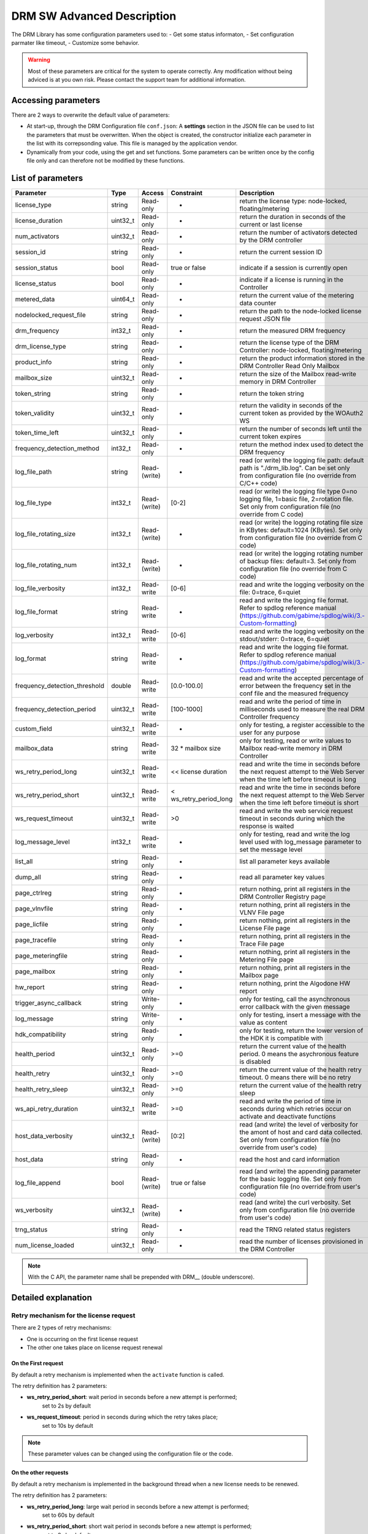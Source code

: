 DRM SW Advanced Description
===========================

The DRM Library has some configuration parameters used to:
- Get some status informaton,
- Set configuration parmater like timeout,
- Customize some behavior.

.. warning:: Most of these parameters are critical for the system to operate correctly.
             Any modification without being adviced is at you own risk.
             Please contact the support team for additional information.

Accessing parameters
--------------------

There are 2 ways to overwrite the default value of parameters:

* At start-up, through the DRM Configuration file ``conf.json``: A **settings** section in the
  JSON file can be used to list the parameters that must be overwritten. When the object is
  created, the constructor initialize each parameter in the list with its correpsonding value.
  This file is managed by the application vendor.

  .. code-block:: json
    :caption: Parameters from Config JSON file

    {
        "licensing": {
            "url": "https://master.metering.accelize.com"
        },
        "drm": {
            "frequency_mhz": 125
        },
        "design": {
            "boardType": "ISV custom application"
        },
        "settings": {
            "log_verbosity": 1,
            "log_format": "*** [%H:%M:%S %z] [thread %t] %v ***"
        }
    }

* Dynamically from your code, using the get and set functions. Some parameters can be written
  once by the config file only and can therefore not be modified by these functions.

  .. code-block:: c++
        :caption: C++ get/set functions

        drm_manager_ptr->set<int32_t>( Accelize::DRM::ParameterKey::custom_field, 0x12345678 );    // Set new value to parameter
        int32_t value = drm_manager_ptr->get<int32_t>( Accelize::DRM::ParameterKey::custom_field );  // Get current value of parameter


  .. code-block:: c
        :caption: C get/set functions

        if ( DrmManager_set_int( drm_manager_ptr, DRM__custom_field, 0x12345678 ) )
            fprintf( stderr, drm_manager.error_message );

        int32_t value;
        if ( DrmManager_get_int( drm_manager_ptr, DRM__custom_field, &value ) )
            fprintf( stderr, drm_manager.error_message );


  .. code-block:: python
        :caption: Python get/set functions

        drm_manager.set(custom_field=0x12345678)
        value = drm_manager.get('custom_field')


List of parameters
------------------

=============================  ========  ============  ======================  =============================================
Parameter                      Type      Access        Constraint              Description
=============================  ========  ============  ======================  =============================================
license_type                   string    Read-only     -                       return the license type: node-locked, floating/metering
license_duration               uint32_t  Read-only     -                       return the duration in seconds of the current or last license
num_activators                 uint32_t  Read-only     -                       return the number of activators detected by the DRM controller
session_id                     string    Read-only     -                       return the current session ID
session_status                 bool      Read-only     true or false           indicate if a session is currently open
license_status                 bool      Read-only     -                       indicate if a license is running in the Controller
metered_data                   uint64_t  Read-only     -                       return the current value of the metering data counter
nodelocked_request_file        string    Read-only     -                       return the path to the node-locked license request JSON file
drm_frequency                  int32_t   Read-only     -                       return the measured DRM frequency
drm_license_type               string    Read-only     -                       return the license type of the DRM Controller: node-locked, floating/metering
product_info                   string    Read-only     -                       return the product information stored in the DRM Controller Read Only Mailbox
mailbox_size                   uint32_t  Read-only     -                       return the size of the Mailbox read-write memory in DRM Controller
token_string                   string    Read-only     -                       return the token string
token_validity                 uint32_t  Read-only     -                       return the validity in seconds of the current token as provided by the WOAuth2 WS
token_time_left                uint32_t  Read-only     -                       return the number of seconds left until the current token expires
frequency_detection_method     int32_t   Read-only     -                       return the method index used to detect the DRM frequency
log_file_path                  string    Read-(write)  -                       read (or write) the logging file path: default path is "./drm_lib.log". Can be set only from configuration file (no override from C/C++ code)
log_file_type                  int32_t   Read-(write)  [0-2]                   read (or write) the logging file type 0=no logging file, 1=basic file, 2=rotation file. Set only from configuration file (no override from C code)
log_file_rotating_size         int32_t   Read-(write)  -                       read (or write) the logging rotating file size in KBytes: default=1024 (KBytes). Set only from configuration file (no override from C code)
log_file_rotating_num          int32_t   Read-(write)  -                       read (or write) the logging rotating number of backup files: default=3. Set only from configuration file (no override from C code)
log_file_verbosity             int32_t   Read-write    [0-6]                   read and write the logging verbosity on the file: 0=trace, 6=quiet
log_file_format                string    Read-write    -                       read and write the logging file format. Refer to spdlog reference manual (https://github.com/gabime/spdlog/wiki/3.-Custom-formatting)
log_verbosity                  int32_t   Read-write    [0-6]                   read and write the logging verbosity on the stdout/stderr: 0=trace, 6=quiet
log_format                     string    Read-write    -                       read and write the logging file format. Refer to spdlog reference manual (https://github.com/gabime/spdlog/wiki/3.-Custom-formatting)
frequency_detection_threshold  double    Read-write    [0.0-100.0]             read and write the accepted percentage of error between the frequency set in the conf file and the measured frequency
frequency_detection_period     uint32_t  Read-write    [100-1000]              read and write the period of time in milliseconds used to measure the real DRM Controller frequency
custom_field                   uint32_t  Read-write    -                       only for testing, a register accessible to the user for any purpose
mailbox_data                   string    Read-write    32 * mailbox size       only for testing, read or write values to Mailbox read-write memory in DRM Controller
ws_retry_period_long           uint32_t  Read-write    << license duration     read and write the time in seconds before the next request attempt to the Web Server when the time left before timeout is long
ws_retry_period_short          uint32_t  Read-write    < ws_retry_period_long  read and write the time in seconds before the next request attempt to the Web Server when the time left before timeout is short
ws_request_timeout             uint32_t  Read-write    >0                      read and write the web service request timeout in seconds during which the response is waited
log_message_level              int32_t   Read-write    -                       only for testing, read and write the log level used with log_message parameter to set the message level
list_all                       string    Read-only     -                       list all parameter keys available
dump_all                       string    Read-only     -                       read all parameter key values
page_ctrlreg                   string    Read-only     -                       return nothing, print all registers in the DRM Controller Registry page
page_vlnvfile                  string    Read-only     -                       return nothing, print all registers in the VLNV File page
page_licfile                   string    Read-only     -                       return nothing, print all registers in the License File page
page_tracefile                 string    Read-only     -                       return nothing, print all registers in the Trace File page
page_meteringfile              string    Read-only     -                       return nothing, print all registers in the Metering File page
page_mailbox                   string    Read-only     -                       return nothing, print all registers in the Mailbox page
hw_report                      string    Read-only     -                       return nothing, print the Algodone HW report
trigger_async_callback         string    Write-only    -                       only for testing, call the asynchronous error callback with the given message
log_message                    string    Write-only    -                       only for testing, insert a message with the value as content
hdk_compatibility              string    Read-only     -                       only for testing, return the lower version of the HDK it is compatible with
health_period                  uint32_t  Read-only     >=0                     return the current value of the health period. 0 means the asychronous feature is disabled
health_retry                   uint32_t  Read-only     >=0                     return the current value of the health retry timeout. 0 means there will be no retry
health_retry_sleep             uint32_t  Read-only     >=0                     return the current value of the health retry sleep
ws_api_retry_duration          uint32_t  Read-write    >=0                     read and write the period of time in seconds during which retries occur on activate and deactivate functions
host_data_verbosity            uint32_t  Read-(write)  [0:2]                   read (and write) the level of verbosity for the amont of host and card data collected. Set only from configuration file (no override from user's code)
host_data                      string    Read-only     -                       read the host and card information
log_file_append                bool      Read-(write)  true or false           read (and write) the appending parameter for the basic logging file. Set only from configuration file (no override from user's code)
ws_verbosity                   uint32_t  Read-(write)  -                       read (and write) the curl verbosity. Set only from configuration file (no override from user's code)
trng_status                    string    Read-only     -                       read the TRNG related status registers
num_license_loaded             uint32_t  Read-only     -                       read the number of licenses provisioned in the DRM Controller
=============================  ========  ============  ======================  =============================================

.. note:: With the C API, the parameter name shall be prepended with DRM__ (double underscore).


Detailed explanation
--------------------

Retry mechanism for the license request
~~~~~~~~~~~~~~~~~~~~~~~~~~~~~~~~~~~~~~~

There are 2 types of retry mechanisms:

* One is occurring on the first license request
* The other one takes place on license request renewal

On the First request
^^^^^^^^^^^^^^^^^^^^

By default a retry mechanism is implemented when the ``activate`` function is called.

The retry definition has 2 parameters:

- **ws_retry_period_short**: wait period in seconds before a new attempt is performed;
                             set to 2s by default
- **ws_request_timeout**: period in seconds during which the retry takes place;
                          set to 10s by default

.. image:: _static/retry_mechanism_first_license.png
   :target: _static/retry_mechanism_first_license.png
   :alt: Retry on first license request

.. note:: These parameter values can be changed using the configuration file or the code.

On the other requests
^^^^^^^^^^^^^^^^^^^^^

By default a retry mechanism is implemented in the background thread when a new license needs
to be renewed.

The retry definition has 2 parameters:

- **ws_retry_period_long**: large wait period in seconds before a new attempt is performed;
                            set to 60s by default
- **ws_retry_period_short**: short wait period in seconds before a new attempt is performed;
                             set to 2s by default

The retry period starts when the DRM Controller is ready to receive a new license and lasts
until the license expires:

- The retry periodicity is initially set to ws_retry_period_long until the license
  expiration time is inferior to ws_retry_period_long
- Then the retry periodicity is set to ws_retry_period_short until the license expiration
  occurred.

.. image:: _static/retry_mechanism_license_renewal.png
   :target: _static/retry_mechanism_license_renewal.png
   :alt: Retry on license request renewal

.. note:: These parameters can be changed using the configuration file or the code.

